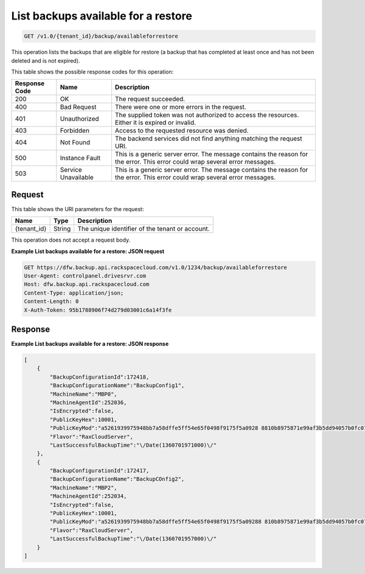 
.. _get-list-backups-available-for-a-restore:

List backups available for a restore
^^^^^^^^^^^^^^^^^^^^^^^^^^^^^^^^^^^^^^^^^^^^^^^^^^^^^^^^^^^^^^^^^^^^^^^^^^^^^^^^

.. code::

    GET /v1.0/{tenant_id}/backup/availableforrestore

This operation lists the backups that are eligible for restore (a backup that has completed at least once and has not been deleted and is not expired).



This table shows the possible response codes for this operation:


+--------------------------+-------------------------+-------------------------+
|Response Code             |Name                     |Description              |
+==========================+=========================+=========================+
|200                       |OK                       |The request succeeded.   |
+--------------------------+-------------------------+-------------------------+
|400                       |Bad Request              |There were one or more   |
|                          |                         |errors in the request.   |
+--------------------------+-------------------------+-------------------------+
|401                       |Unauthorized             |The supplied token was   |
|                          |                         |not authorized to access |
|                          |                         |the resources. Either it |
|                          |                         |is expired or invalid.   |
+--------------------------+-------------------------+-------------------------+
|403                       |Forbidden                |Access to the requested  |
|                          |                         |resource was denied.     |
+--------------------------+-------------------------+-------------------------+
|404                       |Not Found                |The backend services did |
|                          |                         |not find anything        |
|                          |                         |matching the request URI.|
+--------------------------+-------------------------+-------------------------+
|500                       |Instance Fault           |This is a generic server |
|                          |                         |error. The message       |
|                          |                         |contains the reason for  |
|                          |                         |the error. This error    |
|                          |                         |could wrap several error |
|                          |                         |messages.                |
+--------------------------+-------------------------+-------------------------+
|503                       |Service Unavailable      |This is a generic server |
|                          |                         |error. The message       |
|                          |                         |contains the reason for  |
|                          |                         |the error. This error    |
|                          |                         |could wrap several error |
|                          |                         |messages.                |
+--------------------------+-------------------------+-------------------------+


Request
""""""""""""""""




This table shows the URI parameters for the request:

+--------------------------+-------------------------+-------------------------+
|Name                      |Type                     |Description              |
+==========================+=========================+=========================+
|{tenant_id}               |String                   |The unique identifier of |
|                          |                         |the tenant or account.   |
+--------------------------+-------------------------+-------------------------+





This operation does not accept a request body.




**Example List backups available for a restore: JSON request**


.. code::

   GET https://dfw.backup.api.rackspacecloud.com/v1.0/1234/backup/availableforrestore
   User-Agent: controlpanel.drivesrvr.com
   Host: dfw.backup.api.rackspacecloud.com
   Content-Type: application/json;
   Content-Length: 0
   X-Auth-Token: 95b1788906f74d279d03001c6a14f3fe





Response
""""""""""""""""










**Example List backups available for a restore: JSON response**


.. code::

   [
       {
           "BackupConfigurationId":172418,
           "BackupConfigurationName":"BackupConfig1",
           "MachineName":"MBP0",
           "MachineAgentId":252036,
           "IsEncrypted":false,
           "PublicKeyHex":10001,
           "PublicKeyMod":"a5261939975948bb7a58dffe5ff54e65f0498f9175f5a0928 8810b8975871e99af3b5dd94057b0fc07535f5f97444504fa35169d461d0d30cf0 192e307727c065168c788771c561a9400fb49175e9e6aa4e23fe11af69e9412dd2 3b0cb6684c4c2429bce139e848ab26d0829073351f4acd36074eafd036a5eb8335 9d2a698d3",
           "Flavor":"RaxCloudServer",
           "LastSuccessfulBackupTime":"\/Date(1360701971000)\/"
       },
       {
           "BackupConfigurationId":172417,
           "BackupConfigurationName":"BackupCOnfig2",
           "MachineName":"MBP2",
           "MachineAgentId":252034,
           "IsEncrypted":false,
           "PublicKeyHex":10001,
           "PublicKeyMod":"a5261939975948bb7a58dffe5ff54e65f0498f9175f5a09288 810b8975871e99af3b5dd94057b0fc07535f5f97444504fa35169d461d0d30cf019 2e307727c065168c788771c561a9400fb49175e9e6aa4e23fe11af69e9412dd23b0 cb6684c4c2429bce139e848ab26d0829073351f4acd36074eafd036a5eb83359d2a 698d3",
           "Flavor":"RaxCloudServer",
           "LastSuccessfulBackupTime":"\/Date(1360701957000)\/"
       }
   ]




